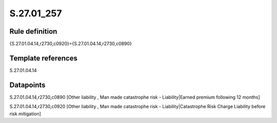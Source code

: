 ===========
S.27.01_257
===========

Rule definition
---------------

{S.27.01.04.14,r2730,c0920}={S.27.01.04.14,r2730,c0890}


Template references
-------------------

S.27.01.04.14

Datapoints
----------

S.27.01.04.14,r2730,c0890 [Other liability , Man made catastrophe risk - Liability|Earned premium following 12 months]

S.27.01.04.14,r2730,c0920 [Other liability , Man made catastrophe risk - Liability|Catastrophe Risk Charge Liability before risk mitigation]



